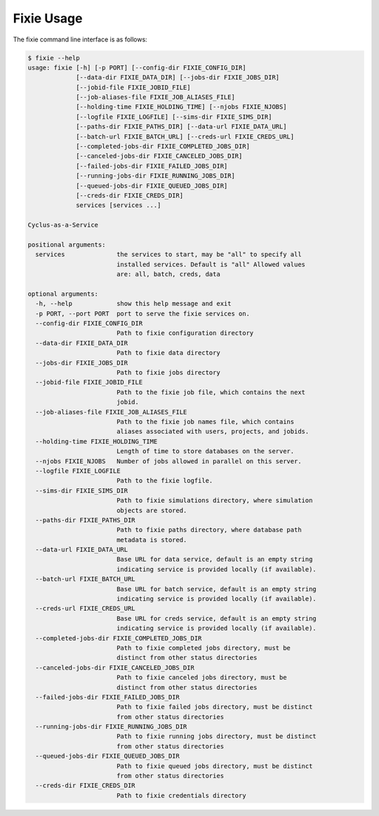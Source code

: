 Fixie Usage
===========
The fixie command line interface is as follows:

.. code-block:: bash

    $ fixie --help
    usage: fixie [-h] [-p PORT] [--config-dir FIXIE_CONFIG_DIR]
                 [--data-dir FIXIE_DATA_DIR] [--jobs-dir FIXIE_JOBS_DIR]
                 [--jobid-file FIXIE_JOBID_FILE]
                 [--job-aliases-file FIXIE_JOB_ALIASES_FILE]
                 [--holding-time FIXIE_HOLDING_TIME] [--njobs FIXIE_NJOBS]
                 [--logfile FIXIE_LOGFILE] [--sims-dir FIXIE_SIMS_DIR]
                 [--paths-dir FIXIE_PATHS_DIR] [--data-url FIXIE_DATA_URL]
                 [--batch-url FIXIE_BATCH_URL] [--creds-url FIXIE_CREDS_URL]
                 [--completed-jobs-dir FIXIE_COMPLETED_JOBS_DIR]
                 [--canceled-jobs-dir FIXIE_CANCELED_JOBS_DIR]
                 [--failed-jobs-dir FIXIE_FAILED_JOBS_DIR]
                 [--running-jobs-dir FIXIE_RUNNING_JOBS_DIR]
                 [--queued-jobs-dir FIXIE_QUEUED_JOBS_DIR]
                 [--creds-dir FIXIE_CREDS_DIR]
                 services [services ...]

    Cyclus-as-a-Service

    positional arguments:
      services              the services to start, may be "all" to specify all
                            installed services. Default is "all" Allowed values
                            are: all, batch, creds, data

    optional arguments:
      -h, --help            show this help message and exit
      -p PORT, --port PORT  port to serve the fixie services on.
      --config-dir FIXIE_CONFIG_DIR
                            Path to fixie configuration directory
      --data-dir FIXIE_DATA_DIR
                            Path to fixie data directory
      --jobs-dir FIXIE_JOBS_DIR
                            Path to fixie jobs directory
      --jobid-file FIXIE_JOBID_FILE
                            Path to the fixie job file, which contains the next
                            jobid.
      --job-aliases-file FIXIE_JOB_ALIASES_FILE
                            Path to the fixie job names file, which contains
                            aliases associated with users, projects, and jobids.
      --holding-time FIXIE_HOLDING_TIME
                            Length of time to store databases on the server.
      --njobs FIXIE_NJOBS   Number of jobs allowed in parallel on this server.
      --logfile FIXIE_LOGFILE
                            Path to the fixie logfile.
      --sims-dir FIXIE_SIMS_DIR
                            Path to fixie simulations directory, where simulation
                            objects are stored.
      --paths-dir FIXIE_PATHS_DIR
                            Path to fixie paths directory, where database path
                            metadata is stored.
      --data-url FIXIE_DATA_URL
                            Base URL for data service, default is an empty string
                            indicating service is provided locally (if available).
      --batch-url FIXIE_BATCH_URL
                            Base URL for batch service, default is an empty string
                            indicating service is provided locally (if available).
      --creds-url FIXIE_CREDS_URL
                            Base URL for creds service, default is an empty string
                            indicating service is provided locally (if available).
      --completed-jobs-dir FIXIE_COMPLETED_JOBS_DIR
                            Path to fixie completed jobs directory, must be
                            distinct from other status directories
      --canceled-jobs-dir FIXIE_CANCELED_JOBS_DIR
                            Path to fixie canceled jobs directory, must be
                            distinct from other status directories
      --failed-jobs-dir FIXIE_FAILED_JOBS_DIR
                            Path to fixie failed jobs directory, must be distinct
                            from other status directories
      --running-jobs-dir FIXIE_RUNNING_JOBS_DIR
                            Path to fixie running jobs directory, must be distinct
                            from other status directories
      --queued-jobs-dir FIXIE_QUEUED_JOBS_DIR
                            Path to fixie queued jobs directory, must be distinct
                            from other status directories
      --creds-dir FIXIE_CREDS_DIR
                            Path to fixie credentials directory
